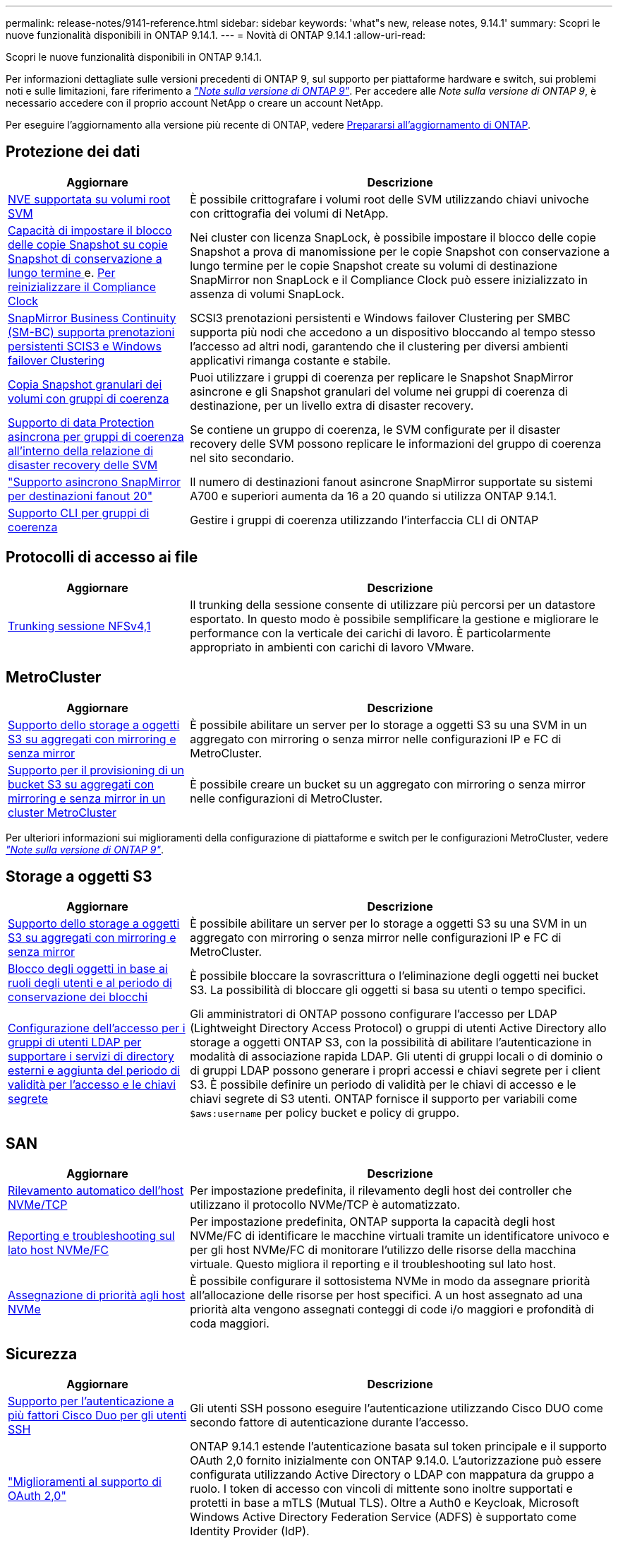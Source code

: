 ---
permalink: release-notes/9141-reference.html 
sidebar: sidebar 
keywords: 'what"s new, release notes, 9.14.1' 
summary: Scopri le nuove funzionalità disponibili in ONTAP 9.14.1. 
---
= Novità di ONTAP 9.14.1
:allow-uri-read: 


[role="lead"]
Scopri le nuove funzionalità disponibili in ONTAP 9.14.1.

Per informazioni dettagliate sulle versioni precedenti di ONTAP 9, sul supporto per piattaforme hardware e switch, sui problemi noti e sulle limitazioni, fare riferimento a _link:https://library.netapp.com/ecm/ecm_download_file/ECMLP2492508["Note sulla versione di ONTAP 9"^]_. Per accedere alle _Note sulla versione di ONTAP 9_, è necessario accedere con il proprio account NetApp o creare un account NetApp.

Per eseguire l'aggiornamento alla versione più recente di ONTAP, vedere xref:../upgrade/prepare.html[Prepararsi all'aggiornamento di ONTAP].



== Protezione dei dati

[cols="30%,70%"]
|===
| Aggiornare | Descrizione 


| xref:../encryption-at-rest/configure-netapp-volume-encryption-concept.html[NVE supportata su volumi root SVM] | È possibile crittografare i volumi root delle SVM utilizzando chiavi univoche con crittografia dei volumi di NetApp. 


| xref:../snaplock/snapshot-lock-concept.html[Capacità di impostare il blocco delle copie Snapshot su copie Snapshot di conservazione a lungo termine ] e. xref:../snaplock/initialize-complianceclock-task.html[Per reinizializzare il Compliance Clock] | Nei cluster con licenza SnapLock, è possibile impostare il blocco delle copie Snapshot a prova di manomissione per le copie Snapshot con conservazione a lungo termine per le copie Snapshot create su volumi di destinazione SnapMirror non SnapLock e il Compliance Clock può essere inizializzato in assenza di volumi SnapLock. 


| xref:../smbc/index.html[SnapMirror Business Continuity (SM-BC) supporta prenotazioni persistenti SCIS3 e Windows failover Clustering] | SCSI3 prenotazioni persistenti e Windows failover Clustering per SMBC supporta più nodi che accedono a un dispositivo bloccando al tempo stesso l'accesso ad altri nodi, garantendo che il clustering per diversi ambienti applicativi rimanga costante e stabile. 


| xref:../data-protection/snapmirror-svm-replication-concept.html[Copia Snapshot granulari dei volumi con gruppi di coerenza] | Puoi utilizzare i gruppi di coerenza per replicare le Snapshot SnapMirror asincrone e gli Snapshot granulari del volume nei gruppi di coerenza di destinazione, per un livello extra di disaster recovery. 


| xref:../task_dp_configure_storage_vm_dr.html[Supporto di data Protection asincrona per gruppi di coerenza all'interno della relazione di disaster recovery delle SVM] | Se contiene un gruppo di coerenza, le SVM configurate per il disaster recovery delle SVM possono replicare le informazioni del gruppo di coerenza nel sito secondario. 


| link:https://hwu.netapp.com/["Supporto asincrono SnapMirror per destinazioni fanout 20"^] | Il numero di destinazioni fanout asincrone SnapMirror supportate su sistemi A700 e superiori aumenta da 16 a 20 quando si utilizza ONTAP 9.14.1. 


| xref:../consistency-groups/configure-task.html[Supporto CLI per gruppi di coerenza] | Gestire i gruppi di coerenza utilizzando l'interfaccia CLI di ONTAP 
|===


== Protocolli di accesso ai file

[cols="30%,70%"]
|===
| Aggiornare | Descrizione 


| xref:../nfs-trunking/index.html[Trunking sessione NFSv4,1] | Il trunking della sessione consente di utilizzare più percorsi per un datastore esportato. In questo modo è possibile semplificare la gestione e migliorare le performance con la verticale dei carichi di lavoro. È particolarmente appropriato in ambienti con carichi di lavoro VMware. 
|===


== MetroCluster

[cols="30%,70%"]
|===
| Aggiornare | Descrizione 


| xref:../s3-config/index.html[Supporto dello storage a oggetti S3 su aggregati con mirroring e senza mirror] | È possibile abilitare un server per lo storage a oggetti S3 su una SVM in un aggregato con mirroring o senza mirror nelle configurazioni IP e FC di MetroCluster. 


| xref:../s3-config/create-bucket-mcc-task.html[Supporto per il provisioning di un bucket S3 su aggregati con mirroring e senza mirror in un cluster MetroCluster] | È possibile creare un bucket su un aggregato con mirroring o senza mirror nelle configurazioni di MetroCluster. 
|===
Per ulteriori informazioni sui miglioramenti della configurazione di piattaforme e switch per le configurazioni MetroCluster, vedere _link:https://library.netapp.com/ecm/ecm_download_file/ECMLP2492508["Note sulla versione di ONTAP 9"^]_.



== Storage a oggetti S3

[cols="30%,70%"]
|===
| Aggiornare | Descrizione 


| xref:../s3-config/index.html[Supporto dello storage a oggetti S3 su aggregati con mirroring e senza mirror] | È possibile abilitare un server per lo storage a oggetti S3 su una SVM in un aggregato con mirroring o senza mirror nelle configurazioni IP e FC di MetroCluster. 


| xref:../s3-config/ontap-s3-supported-actions-reference.html[Blocco degli oggetti in base ai ruoli degli utenti e al periodo di conservazione dei blocchi] | È possibile bloccare la sovrascrittura o l'eliminazione degli oggetti nei bucket S3. La possibilità di bloccare gli oggetti si basa su utenti o tempo specifici. 


| xref:../s3-config/configure-access-ldap.html[Configurazione dell'accesso per i gruppi di utenti LDAP per supportare i servizi di directory esterni e aggiunta del periodo di validità per l'accesso e le chiavi segrete]  a| 
Gli amministratori di ONTAP possono configurare l'accesso per LDAP (Lightweight Directory Access Protocol) o gruppi di utenti Active Directory allo storage a oggetti ONTAP S3, con la possibilità di abilitare l'autenticazione in modalità di associazione rapida LDAP. Gli utenti di gruppi locali o di dominio o di gruppi LDAP possono generare i propri accessi e chiavi segrete per i client S3.
È possibile definire un periodo di validità per le chiavi di accesso e le chiavi segrete di S3 utenti.
ONTAP fornisce il supporto per variabili come `$aws:username` per policy bucket e policy di gruppo.

|===


== SAN

[cols="30%,70%"]
|===
| Aggiornare | Descrizione 


| xref:../nvme/manage-automated-discovery.html[Rilevamento automatico dell'host NVMe/TCP] | Per impostazione predefinita, il rilevamento degli host dei controller che utilizzano il protocollo NVMe/TCP è automatizzato. 


| xref:../nvme/disable-vmid-task.html[Reporting e troubleshooting sul lato host NVMe/FC] | Per impostazione predefinita, ONTAP supporta la capacità degli host NVMe/FC di identificare le macchine virtuali tramite un identificatore univoco e per gli host NVMe/FC di monitorare l'utilizzo delle risorse della macchina virtuale. Questo migliora il reporting e il troubleshooting sul lato host. 


| xref:../san-admin/map-nvme-namespace-subsystem-task.html[Assegnazione di priorità agli host NVMe] | È possibile configurare il sottosistema NVMe in modo da assegnare priorità all'allocazione delle risorse per host specifici. A un host assegnato ad una priorità alta vengono assegnati conteggi di code i/o maggiori e profondità di coda maggiori. 
|===


== Sicurezza

[cols="30%,70%"]
|===
| Aggiornare | Descrizione 


| xref:../authentication/configure-cisco-duo-mfa-task.html[Supporto per l'autenticazione a più fattori Cisco Duo per gli utenti SSH] | Gli utenti SSH possono eseguire l'autenticazione utilizzando Cisco DUO come secondo fattore di autenticazione durante l'accesso. 


| link:../authentication/oauth2-deploy-ontap.html["Miglioramenti al supporto di OAuth 2,0"] | ONTAP 9.14.1 estende l'autenticazione basata sul token principale e il supporto OAuth 2,0 fornito inizialmente con ONTAP 9.14.0. L'autorizzazione può essere configurata utilizzando Active Directory o LDAP con mappatura da gruppo a ruolo. I token di accesso con vincoli di mittente sono inoltre supportati e protetti in base a mTLS (Mutual TLS). Oltre a Auth0 e Keycloak, Microsoft Windows Active Directory Federation Service (ADFS) è supportato come Identity Provider (IdP). 


| link:../authentication/oauth2-deploy-ontap.html["Framework di autorizzazione OAuth 2,0"] | Viene aggiunto il framework OAuth 2,0 (Open Authorization) che fornisce autenticazione basata su token per i client API REST ONTAP. In questo modo è possibile una gestione e un'amministrazione più sicure dei cluster ONTAP utilizzando workflow di automazione basati su script di API REST o Ansible. Sono supportate le funzionalità standard di OAuth 2,0, tra cui emittente, pubblico, convalida locale, introspezione remota, attestazione dell'utente remoto e supporto proxy. L'autorizzazione client può essere configurata utilizzando gli ambiti OAuth 2,0 autonomi o mappando gli utenti ONTAP locali. I provider di identità supportati (IdP) includono Auth0 e Keycloak che utilizzano più server simultanei. 


| xref:../anti-ransomware/manage-parameters-task.html[Avvisi sintonizzabili per la protezione autonoma da ransomware] | Configurare la protezione autonoma dal ransomware (ARP) in modo da ricevere notifiche ogni volta che viene rilevata una nuova estensione di file o quando viene creata una snapshot ARP, ricevendo un avviso precedente a possibili eventi ransomware. 


| xref:https://docs.netapp.com/us-en/ontap/nas-audit/nas-audit/persistent-stores.html[FPolicy supporta gli archivi persistenti per ridurre la latenza] | FPolicy consente di configurare un archivio persistente per acquisire eventi di accesso ai file per policy asincrone non obbligatorie nella SVM. Gli archivi persistenti possono aiutare a separare l'elaborazione i/o dei client dall'elaborazione delle notifiche FPolicy per ridurre la latenza dei client. Le configurazioni obbligatorie sincrone e asincrone non sono supportate. 


| xref:../flexcache/supported-unsupported-features-concept.html[FPolicy supporta volumi FlexCache su SMB] | FPolicy è supportato per volumi FlexCache con NFS o SMB. In precedenza, FPolicy non era supportato per i volumi FlexCache con SMB. 
|===


== Efficienza dello storage

[cols="30%,70%"]
|===
| Aggiornare | Descrizione 


| xref:../file-system-analytics/considerations-concept.html[Tracciamento della scansione in file System Analytics] | Tenere traccia della scansione di inizializzazione di file System Analytics con informazioni in tempo reale sull'avanzamento e la limitazione. 


| xref:../volumes/determine-space-usage-volume-aggregate-concept.html[Aumento dello spazio degli aggregati utilizzabile sulle piattaforme FAS] | Per le piattaforme FAS, la riserva WAFL per gli aggregati di dimensioni superiori a 30TB KB viene ridotta dal 10% al 5%, aumentando lo spazio utilizzabile nell'aggregato. 


| xref:../volumes/determine-space-usage-volume-aggregate-concept.html[Modifica nel reporting dello spazio fisico utilizzato nei volumi TSSE]  a| 
Nei volumi con l'efficienza dello storage sensibile alla temperatura (TSSE) abilitata, la metrica della CLI ONTAP per il reporting della quantità di spazio utilizzata nel volume include i risparmi di spazio realizzati come risultato di TSSE. Questa metrica si riflette nei comandi volume show -physical-used e volume show-space -physical used.
Per FabricPool, il valore di `-physical-used` è una combinazione del tier di capacità e del tier di performance.
Per i comandi specifici, vedere link:https://docs.netapp.com/us-en/ontap-cli-9141/volume-show.html[`volume show`^] e link:https://docs.netapp.com/us-en/ontap-cli-9141/volume-show-space.html[`volume show space`^].



| xref:../flexgroup/manage-flexgroup-rebalance-task.html[Ribilanciamento proattivo della FlexGroup] | FlexGroup Volumes offre il supporto per lo spostamento automatico di file in crescita in una directory in un componente remoto per ridurre i colli di bottiglia di i/o nei componenti locali. 


| xref:../flexgroup/supported-unsupported-config-concept.html[Etichettatura delle copie Snapshot nei volumi FlexGroup] | È possibile aggiungere, modificare ed eliminare tag ed etichette (commenti) in per identificare le copie Snapshot e prevenire l'eliminazione accidentale di copie Snapshot nei volumi FlexGroup. 


| xref:../fabricpool/enable-disable-volume-cloud-write-task.html[Scrivi direttamente nel cloud con FabricPool] | FabricPool aggiunge la capacità di scrivere dati in un volume in FabricPool in modo che venga trasferito direttamente nel cloud senza attendere la scansione del tiering. 


| xref:../fabricpool/enable-disable-aggressive-read-ahead-task.html[Lettura aggressiva con FabricPool] | FabricPool fornisce una lettura aggressiva dei file, come i flussi dei film su FabricPool Volumes, per garantire che non vengano eliminati i frame. 


| xref:../svm-migrate/index.html#supported-and-unsupported-features[La mobilità dei dati delle SVM supporta la migrazione di SVM che contengono quote e qtree di utenti e gruppi] | La mobilità dei dati di SVM, aggiunge il supporto per la migrazione di SVM che contengono quote e qtree di utenti e gruppi. 


| xref:../svm-migrate/index.html[Supporto di un massimo di 400 volumi per SVM, un massimo di 12 coppie ha e pNFS con NFS 4,1 tramite mobilità dei dati delle SVM] | Il numero massimo di volumi supportati per SVM con mobilità dei dati delle SVM aumenta fino a 400 volte, mentre il numero di coppie ha supportate aumenta fino a 12. 
|===


== System Manager

[cols="30%,70%"]
|===
| Aggiornare | Descrizione 


| xref:../data-protection/create-delete-snapmirror-failover-test-task.html[Supporto del failover di test SnapMirror] | Puoi utilizzare System Manager per eseguire le prove di failover di test di SnapMirror senza interrompere le relazioni di SnapMirror esistenti. 


| xref:../networking/manage-ports-bd-task.html[Gestione delle porte in un dominio di broadcast] | È possibile utilizzare System Manager per modificare o eliminare le porte assegnate a un dominio di broadcast. 


| xref:../mediator/manage-mediator-sm-task.html[Abilitazione di MAUSO (Automatic Unplanned Switchover) assistito da Mediator] | È possibile utilizzare Gestione di sistema per attivare o disattivare lo switchover non pianificato automatico assistito da Mediator (MAUSO) quando si esegue uno switchover e uno switchback di IP MetroCluster. 


| xref:../assign-tags-cluster-task.html[Cluster] e. xref:../assign-tags-volumes-task.html[volume] etichettatura | Puoi utilizzare System Manager per usare i tag per categorizzare cluster e volumi in modi diversi, ad esempio per scopo, proprietario o ambiente. Ciò è utile quando ci sono molti oggetti dello stesso tipo. Gli utenti possono identificare rapidamente un oggetto specifico in base ai tag assegnati. 


| xref:../consistency-groups/index.html[Supporto migliorato per il monitoring dei gruppi di coerenza] | System Manager visualizza i dati cronologici relativi all'utilizzo del gruppo di coerenza. 


| xref:../nvme/setting-up-secure-authentication-nvme-tcp-task.html[Autenticazione NVMe in-band] | Puoi utilizzare System Manager per configurare l'autenticazione sicura, unidirezionale e bidirezionale tra un host e un controller NVMe sui protocolli NVMe/TCP e NVMe/FC utilizzando il protocollo di autenticazione DH-HMAC-CHAP. 


| xref:../s3-config/create-bucket-lifecycle-rule-task.html[Supporto per la gestione del ciclo di vita dei bucket S3 esteso a System Manager] | È possibile utilizzare System Manager per definire regole per l'eliminazione di oggetti specifici in un bucket e, attraverso queste regole, scadono tali oggetti bucket. 
|===